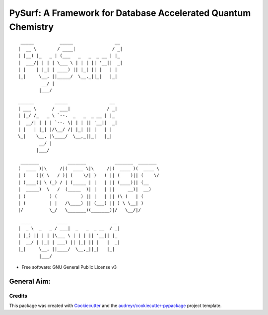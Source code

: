 ==============================================================
PySurf: A Framework for Database Accelerated Quantum Chemistry
==============================================================

::

     _____          _____                __ 
    |  __ \        / ____|              / _|
    | |__) |_   _ | (___   _   _  _ __ | |_ 
    |  ___/| | | | \___ \ | | | || '__||  _|
    | |    | |_| | ____) || |_| || |   | |  
    |_|     \__, ||_____/  \__,_||_|   |_|  
             __/ |                          
            |___/                           


::

   ______        _____                __ 
   | ___ \      /  ___|              / _|
   | |_/ /_   _ \ `--.  _   _  _ __ | |_ 
   |  __/| | | | `--. \| | | || '__||  _|
   | |   | |_| |/\__/ /| |_| || |   | |  
   \_|    \__, |\____/  \__,_||_|   |_|  
           __/ |                         
          |___/ 

::

    _______           _______           _______  _______ 
   (  ____ )|\     /|(  ____ \|\     /|(  ____ )(  ____ \
   | (    )|( \   / )| (    \/| )   ( || (    )|| (    \/
   | (____)| \ (_) / | (_____ | |   | || (____)|| (__    
   |  _____)  \   /  (_____  )| |   | ||     __)|  __)   
   | (         ) (         ) || |   | || (\ (   | (      
   | )         | |   /\____) || (___) || ) \ \__| )      
   |/          \_/   \_______)(_______)|/   \__/|/       
   
::

     ____          ____                 __ 
    |  _ \  _   _ / ___|  _   _  _ __  / _|
    | |_) || | | |\___ \ | | | || '__|| |_ 
    |  __/ | |_| | ___) || |_| || |   |  _|
    |_|     \__, ||____/  \__,_||_|   |_|  
            |___/                          






* Free software: GNU General Public License v3

General Aim:
____________




Credits
-------

This package was created with Cookiecutter_ and the `audreyr/cookiecutter-pypackage`_ project template.

.. _Cookiecutter: https://github.com/audreyr/cookiecutter
.. _`audreyr/cookiecutter-pypackage`: https://github.com/audreyr/cookiecutter-pypackage

